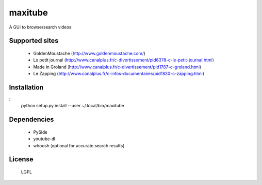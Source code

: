 maxitube
========

A GUI to browse/search videos

.. image:: snapshot1.png

Supported sites
---------------
  - GoldenMoustache (http://www.goldenmoustache.com/)
  - Le petit journal (http://www.canalplus.fr/c-divertissement/pid6378-c-le-petit-journal.html)
  - Made in Groland (http://www.canalplus.fr/c-divertissement/pid1787-c-groland.html)
  - Le Zapping (http://www.canalplus.fr/c-infos-documentaires/pid1830-c-zapping.html)

Installation
------------
::
    python setup.py install --user
    ~/.local/bin/maxitube

Dependencies
------------
  - PySide
  - youtube-dl
  - whoosh (optional for accurate search results)

License
-------
  LGPL
